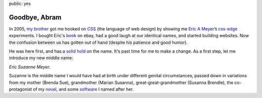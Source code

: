 public: yes


Goodbye, Abram
==============

In 2005, `my brother`_
got me hooked on `CSS`_ (the language of web design)
by showing me
`Eric A Meyer`_’s `css-edge`_ experiments.
I bought Eric's `book`_ on ebay,
had a good laugh at our identical names,
and started building websites.
Now the confusion between us has gotten out of hand
(despite his patience and good humor).

He was here first,
and has a `solid hold`_ on the name.
It's past time for me to make a change.
As a first step,
let me introduce my new middle name:

*Eric Suzanne Meyer*.

Suzanne is the middle name I would have had at birth
under different genital circumstances,
passed down in variations
from my mother (Brenda Sue),
grandmother (Marian Susanna),
great-great-grandmother (Susanna Brendle),
the co-protagonist of my `novel`_,
and some `software`_ I named after her.

.. _CSS: http://en.wikipedia.org/wiki/Cascading_Style_Sheets
.. _my brother: https://twitter.com/carljm/
.. _Eric A Meyer: https://twitter.com/meyerweb/
.. _css-edge: http://meyerweb.com/eric/css/edge/
.. _book: http://shop.oreilly.com/product/9780596527334.do
.. _solid hold: http://lmgtfy.com/?q=Eric+A+Meyer
.. _novel: http://greengreenmud.com/
.. _software: http://susy.oddbird.net/
